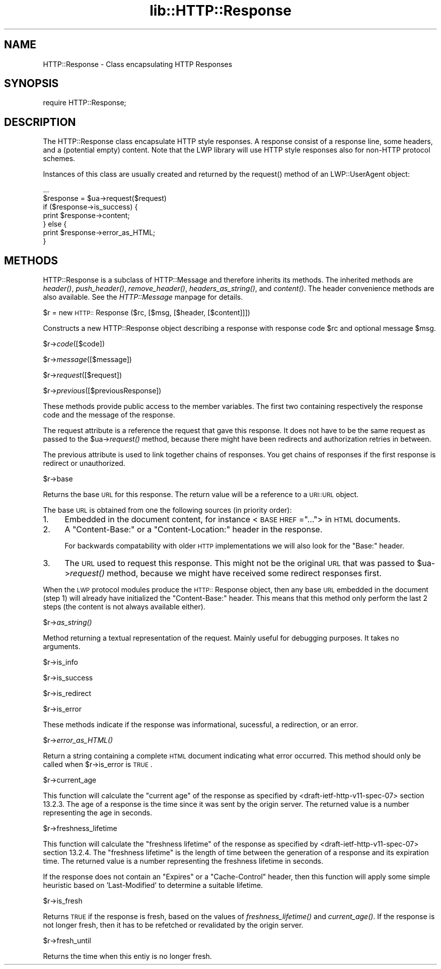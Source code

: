 .rn '' }`
''' $RCSfile$$Revision$$Date$
'''
''' $Log$
'''
.de Sh
.br
.if t .Sp
.ne 5
.PP
\fB\\$1\fR
.PP
..
.de Sp
.if t .sp .5v
.if n .sp
..
.de Ip
.br
.ie \\n(.$>=3 .ne \\$3
.el .ne 3
.IP "\\$1" \\$2
..
.de Vb
.ft CW
.nf
.ne \\$1
..
.de Ve
.ft R

.fi
..
'''
'''
'''     Set up \*(-- to give an unbreakable dash;
'''     string Tr holds user defined translation string.
'''     Bell System Logo is used as a dummy character.
'''
.tr \(*W-|\(bv\*(Tr
.ie n \{\
.ds -- \(*W-
.ds PI pi
.if (\n(.H=4u)&(1m=24u) .ds -- \(*W\h'-12u'\(*W\h'-12u'-\" diablo 10 pitch
.if (\n(.H=4u)&(1m=20u) .ds -- \(*W\h'-12u'\(*W\h'-8u'-\" diablo 12 pitch
.ds L" ""
.ds R" ""
'''   \*(M", \*(S", \*(N" and \*(T" are the equivalent of
'''   \*(L" and \*(R", except that they are used on ".xx" lines,
'''   such as .IP and .SH, which do another additional levels of
'''   double-quote interpretation
.ds M" """
.ds S" """
.ds N" """""
.ds T" """""
.ds L' '
.ds R' '
.ds M' '
.ds S' '
.ds N' '
.ds T' '
'br\}
.el\{\
.ds -- \(em\|
.tr \*(Tr
.ds L" ``
.ds R" ''
.ds M" ``
.ds S" ''
.ds N" ``
.ds T" ''
.ds L' `
.ds R' '
.ds M' `
.ds S' '
.ds N' `
.ds T' '
.ds PI \(*p
'br\}
.\"	If the F register is turned on, we'll generate
.\"	index entries out stderr for the following things:
.\"		TH	Title 
.\"		SH	Header
.\"		Sh	Subsection 
.\"		Ip	Item
.\"		X<>	Xref  (embedded
.\"	Of course, you have to process the output yourself
.\"	in some meaninful fashion.
.if \nF \{
.de IX
.tm Index:\\$1\t\\n%\t"\\$2"
..
.nr % 0
.rr F
.\}
.TH lib::HTTP::Response 3 "perl 5.004, patch 01" "20/May/97" "User Contributed Perl Documentation"
.IX Title "lib::HTTP::Response 3"
.UC
.IX Name "HTTP::Response - Class encapsulating HTTP Responses"
.if n .hy 0
.if n .na
.ds C+ C\v'-.1v'\h'-1p'\s-2+\h'-1p'+\s0\v'.1v'\h'-1p'
.de CQ          \" put $1 in typewriter font
.ft CW
'if n "\c
'if t \\&\\$1\c
'if n \\&\\$1\c
'if n \&"
\\&\\$2 \\$3 \\$4 \\$5 \\$6 \\$7
'.ft R
..
.\" @(#)ms.acc 1.5 88/02/08 SMI; from UCB 4.2
.	\" AM - accent mark definitions
.bd B 3
.	\" fudge factors for nroff and troff
.if n \{\
.	ds #H 0
.	ds #V .8m
.	ds #F .3m
.	ds #[ \f1
.	ds #] \fP
.\}
.if t \{\
.	ds #H ((1u-(\\\\n(.fu%2u))*.13m)
.	ds #V .6m
.	ds #F 0
.	ds #[ \&
.	ds #] \&
.\}
.	\" simple accents for nroff and troff
.if n \{\
.	ds ' \&
.	ds ` \&
.	ds ^ \&
.	ds , \&
.	ds ~ ~
.	ds ? ?
.	ds ! !
.	ds /
.	ds q
.\}
.if t \{\
.	ds ' \\k:\h'-(\\n(.wu*8/10-\*(#H)'\'\h"|\\n:u"
.	ds ` \\k:\h'-(\\n(.wu*8/10-\*(#H)'\`\h'|\\n:u'
.	ds ^ \\k:\h'-(\\n(.wu*10/11-\*(#H)'^\h'|\\n:u'
.	ds , \\k:\h'-(\\n(.wu*8/10)',\h'|\\n:u'
.	ds ~ \\k:\h'-(\\n(.wu-\*(#H-.1m)'~\h'|\\n:u'
.	ds ? \s-2c\h'-\w'c'u*7/10'\u\h'\*(#H'\zi\d\s+2\h'\w'c'u*8/10'
.	ds ! \s-2\(or\s+2\h'-\w'\(or'u'\v'-.8m'.\v'.8m'
.	ds / \\k:\h'-(\\n(.wu*8/10-\*(#H)'\z\(sl\h'|\\n:u'
.	ds q o\h'-\w'o'u*8/10'\s-4\v'.4m'\z\(*i\v'-.4m'\s+4\h'\w'o'u*8/10'
.\}
.	\" troff and (daisy-wheel) nroff accents
.ds : \\k:\h'-(\\n(.wu*8/10-\*(#H+.1m+\*(#F)'\v'-\*(#V'\z.\h'.2m+\*(#F'.\h'|\\n:u'\v'\*(#V'
.ds 8 \h'\*(#H'\(*b\h'-\*(#H'
.ds v \\k:\h'-(\\n(.wu*9/10-\*(#H)'\v'-\*(#V'\*(#[\s-4v\s0\v'\*(#V'\h'|\\n:u'\*(#]
.ds _ \\k:\h'-(\\n(.wu*9/10-\*(#H+(\*(#F*2/3))'\v'-.4m'\z\(hy\v'.4m'\h'|\\n:u'
.ds . \\k:\h'-(\\n(.wu*8/10)'\v'\*(#V*4/10'\z.\v'-\*(#V*4/10'\h'|\\n:u'
.ds 3 \*(#[\v'.2m'\s-2\&3\s0\v'-.2m'\*(#]
.ds o \\k:\h'-(\\n(.wu+\w'\(de'u-\*(#H)/2u'\v'-.3n'\*(#[\z\(de\v'.3n'\h'|\\n:u'\*(#]
.ds d- \h'\*(#H'\(pd\h'-\w'~'u'\v'-.25m'\f2\(hy\fP\v'.25m'\h'-\*(#H'
.ds D- D\\k:\h'-\w'D'u'\v'-.11m'\z\(hy\v'.11m'\h'|\\n:u'
.ds th \*(#[\v'.3m'\s+1I\s-1\v'-.3m'\h'-(\w'I'u*2/3)'\s-1o\s+1\*(#]
.ds Th \*(#[\s+2I\s-2\h'-\w'I'u*3/5'\v'-.3m'o\v'.3m'\*(#]
.ds ae a\h'-(\w'a'u*4/10)'e
.ds Ae A\h'-(\w'A'u*4/10)'E
.ds oe o\h'-(\w'o'u*4/10)'e
.ds Oe O\h'-(\w'O'u*4/10)'E
.	\" corrections for vroff
.if v .ds ~ \\k:\h'-(\\n(.wu*9/10-\*(#H)'\s-2\u~\d\s+2\h'|\\n:u'
.if v .ds ^ \\k:\h'-(\\n(.wu*10/11-\*(#H)'\v'-.4m'^\v'.4m'\h'|\\n:u'
.	\" for low resolution devices (crt and lpr)
.if \n(.H>23 .if \n(.V>19 \
\{\
.	ds : e
.	ds 8 ss
.	ds v \h'-1'\o'\(aa\(ga'
.	ds _ \h'-1'^
.	ds . \h'-1'.
.	ds 3 3
.	ds o a
.	ds d- d\h'-1'\(ga
.	ds D- D\h'-1'\(hy
.	ds th \o'bp'
.	ds Th \o'LP'
.	ds ae ae
.	ds Ae AE
.	ds oe oe
.	ds Oe OE
.\}
.rm #[ #] #H #V #F C
.SH "NAME"
.IX Header "NAME"
HTTP::Response \- Class encapsulating HTTP Responses
.SH "SYNOPSIS"
.IX Header "SYNOPSIS"
.PP
.Vb 1
\& require HTTP::Response;
.Ve
.SH "DESCRIPTION"
.IX Header "DESCRIPTION"
The \f(CWHTTP::Response\fR class encapsulate HTTP style responses.  A
response consist of a response line, some headers, and a (potential
empty) content. Note that the LWP library will use HTTP style
responses also for non-HTTP protocol schemes.
.PP
Instances of this class are usually created and returned by the
\f(CWrequest()\fR method of an \f(CWLWP::UserAgent\fR object:
.PP
.Vb 7
\& ...
\& $response = $ua->request($request)
\& if ($response->is_success) {
\&     print $response->content;
\& } else {
\&     print $response->error_as_HTML;
\& }
.Ve
.SH "METHODS"
.IX Header "METHODS"
\f(CWHTTP::Response\fR is a subclass of \f(CWHTTP::Message\fR and therefore
inherits its methods.  The inherited methods are \fIheader()\fR,
\fIpush_header()\fR, \fIremove_header()\fR, \fIheaders_as_string()\fR, and \fIcontent()\fR.
The header convenience methods are also available.  See
the \fIHTTP::Message\fR manpage for details.
.Sh "\f(CW$r\fR = new \s-1HTTP::\s0Response ($rc, [$msg, [$header, [$content]]])"
.IX Subsection "\f(CW$r\fR = new \s-1HTTP::\s0Response ($rc, [$msg, [$header, [$content]]])"
Constructs a new \f(CWHTTP::Response\fR object describing a response with
response code \f(CW$rc\fR and optional message \f(CW$msg\fR.
.Sh "\f(CW$r\fR\->\fIcode\fR\|([$code])"
.IX Subsection "\f(CW$r\fR\->\fIcode\fR\|([$code])"
.Sh "\f(CW$r\fR\->\fImessage\fR\|([$message])"
.IX Subsection "\f(CW$r\fR\->\fImessage\fR\|([$message])"
.Sh "\f(CW$r\fR\->\fIrequest\fR\|([$request])"
.IX Subsection "\f(CW$r\fR\->\fIrequest\fR\|([$request])"
.Sh "\f(CW$r\fR\->\fIprevious\fR\|([$previousResponse])"
.IX Subsection "\f(CW$r\fR\->\fIprevious\fR\|([$previousResponse])"
These methods provide public access to the member variables.  The
first two containing respectively the response code and the message
of the response.
.PP
The request attribute is a reference the request that gave this
response.  It does not have to be the same request as passed to the
\f(CW$ua\fR\->\fIrequest()\fR method, because there might have been redirects and
authorization retries in between.
.PP
The previous attribute is used to link together chains of responses.
You get chains of responses if the first response is redirect or
unauthorized.
.Sh "\f(CW$r\fR\->base"
.IX Subsection "\f(CW$r\fR\->base"
Returns the base \s-1URL\s0 for this response.  The return value will be a
reference to a \s-1URI::URL\s0 object.
.PP
The base \s-1URL\s0 is obtained from one the following sources (in priority
order):
.Ip "1." 4
.IX Item "1."
Embedded in the document content, for instance <\s-1BASE\s0 \s-1HREF\s0=\*(R"...">
in \s-1HTML\s0 documents.
.Ip "2." 4
.IX Item "2."
A \*(L"Content-Base:\*(R" or a \*(L"Content-Location:\*(R" header in the response.
.Sp
For backwards compatability with older \s-1HTTP\s0 implementations we will
also look for the \*(L"Base:\*(R" header.
.Ip "3." 4
.IX Item "3."
The \s-1URL\s0 used to request this response. This might not be the original
\s-1URL\s0 that was passed to \f(CW$ua\fR\->\fIrequest()\fR method, because we might have
received some redirect responses first.
.PP
When the \s-1LWP\s0 protocol modules produce the \s-1HTTP::\s0Response object, then
any base \s-1URL\s0 embedded in the document (step 1) will already have
initialized the \*(L"Content-Base:\*(R" header. This means that this method
only perform the last 2 steps (the content is not always available
either).
.Sh "\f(CW$r\fR\->\fIas_string()\fR"
.IX Subsection "\f(CW$r\fR\->\fIas_string()\fR"
Method returning a textual representation of the request.  Mainly
useful for debugging purposes. It takes no arguments.
.Sh "\f(CW$r\fR\->is_info"
.IX Subsection "\f(CW$r\fR\->is_info"
.Sh "\f(CW$r\fR\->is_success"
.IX Subsection "\f(CW$r\fR\->is_success"
.Sh "\f(CW$r\fR\->is_redirect"
.IX Subsection "\f(CW$r\fR\->is_redirect"
.Sh "\f(CW$r\fR\->is_error"
.IX Subsection "\f(CW$r\fR\->is_error"
These methods indicate if the response was informational, sucessful, a
redirection, or an error.
.Sh "\f(CW$r\fR\->\fIerror_as_HTML()\fR"
.IX Subsection "\f(CW$r\fR\->\fIerror_as_HTML()\fR"
Return a string containing a complete \s-1HTML\s0 document indicating what
error occurred.  This method should only be called when \f(CW$r\fR\->is_error
is \s-1TRUE\s0.
.Sh "\f(CW$r\fR\->current_age"
.IX Subsection "\f(CW$r\fR\->current_age"
This function will calculate the \*(L"current age\*(R" of the response as
specified by <draft-ietf-http-v11-spec-07> section 13.2.3.  The
age of a response is the time since it was sent by the origin server.
The returned value is a number representing the age in seconds.
.Sh "\f(CW$r\fR\->freshness_lifetime"
.IX Subsection "\f(CW$r\fR\->freshness_lifetime"
This function will calculate the \*(L"freshness lifetime\*(R" of the response
as specified by <draft-ietf-http-v11-spec-07> section 13.2.4.  The
\*(L"freshness lifetime\*(R" is the length of time between the generation of a
response and its expiration time.  The returned value is a number
representing the freshness lifetime in seconds.
.PP
If the response does not contain an \*(L"Expires\*(R" or a \*(L"Cache-Control\*(R"
header, then this function will apply some simple heuristic based on
\&'Last-Modified\*(R' to determine a suitable lifetime.
.Sh "\f(CW$r\fR\->is_fresh"
.IX Subsection "\f(CW$r\fR\->is_fresh"
Returns \s-1TRUE\s0 if the response is fresh, based on the values of
\fIfreshness_lifetime()\fR and \fIcurrent_age()\fR.  If the response is not longer
fresh, then it has to be refetched or revalidated by the origin
server.
.Sh "\f(CW$r\fR\->fresh_until"
.IX Subsection "\f(CW$r\fR\->fresh_until"
Returns the time when this entiy is no longer fresh.

.rn }` ''
